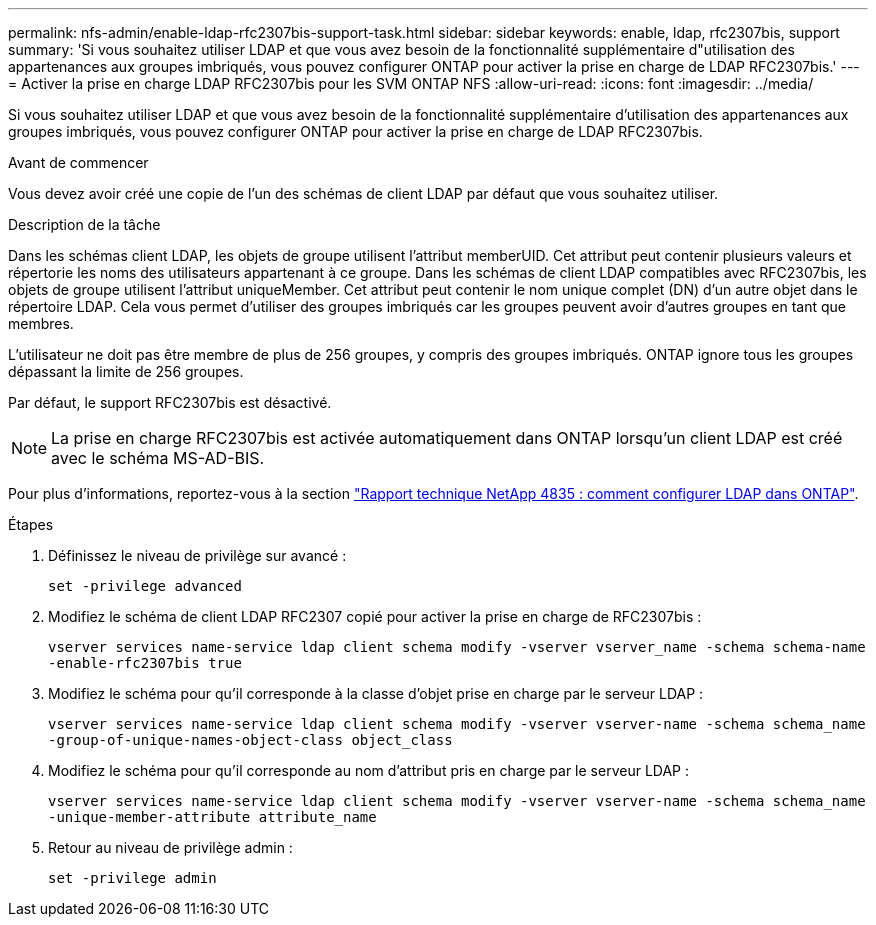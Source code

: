---
permalink: nfs-admin/enable-ldap-rfc2307bis-support-task.html 
sidebar: sidebar 
keywords: enable, ldap, rfc2307bis, support 
summary: 'Si vous souhaitez utiliser LDAP et que vous avez besoin de la fonctionnalité supplémentaire d"utilisation des appartenances aux groupes imbriqués, vous pouvez configurer ONTAP pour activer la prise en charge de LDAP RFC2307bis.' 
---
= Activer la prise en charge LDAP RFC2307bis pour les SVM ONTAP NFS
:allow-uri-read: 
:icons: font
:imagesdir: ../media/


[role="lead"]
Si vous souhaitez utiliser LDAP et que vous avez besoin de la fonctionnalité supplémentaire d'utilisation des appartenances aux groupes imbriqués, vous pouvez configurer ONTAP pour activer la prise en charge de LDAP RFC2307bis.

.Avant de commencer
Vous devez avoir créé une copie de l'un des schémas de client LDAP par défaut que vous souhaitez utiliser.

.Description de la tâche
Dans les schémas client LDAP, les objets de groupe utilisent l'attribut memberUID. Cet attribut peut contenir plusieurs valeurs et répertorie les noms des utilisateurs appartenant à ce groupe. Dans les schémas de client LDAP compatibles avec RFC2307bis, les objets de groupe utilisent l'attribut uniqueMember. Cet attribut peut contenir le nom unique complet (DN) d'un autre objet dans le répertoire LDAP. Cela vous permet d'utiliser des groupes imbriqués car les groupes peuvent avoir d'autres groupes en tant que membres.

L'utilisateur ne doit pas être membre de plus de 256 groupes, y compris des groupes imbriqués. ONTAP ignore tous les groupes dépassant la limite de 256 groupes.

Par défaut, le support RFC2307bis est désactivé.

[NOTE]
====
La prise en charge RFC2307bis est activée automatiquement dans ONTAP lorsqu'un client LDAP est créé avec le schéma MS-AD-BIS.

====
Pour plus d'informations, reportez-vous à la section https://www.netapp.com/pdf.html?item=/media/19423-tr-4835.pdf["Rapport technique NetApp 4835 : comment configurer LDAP dans ONTAP"].

.Étapes
. Définissez le niveau de privilège sur avancé :
+
`set -privilege advanced`

. Modifiez le schéma de client LDAP RFC2307 copié pour activer la prise en charge de RFC2307bis :
+
`vserver services name-service ldap client schema modify -vserver vserver_name -schema schema-name -enable-rfc2307bis true`

. Modifiez le schéma pour qu'il corresponde à la classe d'objet prise en charge par le serveur LDAP :
+
`vserver services name-service ldap client schema modify -vserver vserver-name -schema schema_name -group-of-unique-names-object-class object_class`

. Modifiez le schéma pour qu'il corresponde au nom d'attribut pris en charge par le serveur LDAP :
+
`vserver services name-service ldap client schema modify -vserver vserver-name -schema schema_name -unique-member-attribute attribute_name`

. Retour au niveau de privilège admin :
+
`set -privilege admin`


